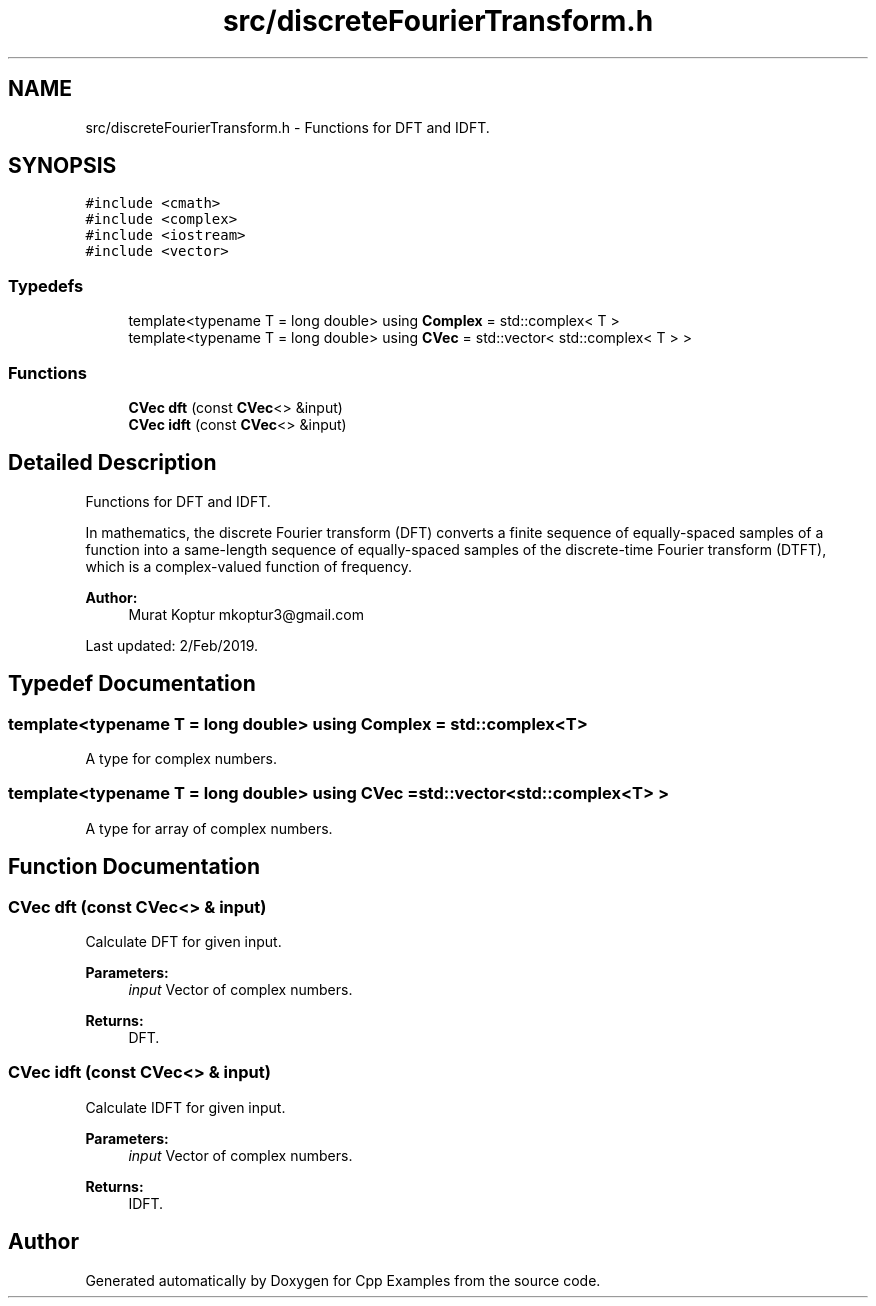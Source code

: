 .TH "src/discreteFourierTransform.h" 3 "Sun Oct 13 2019" "Cpp Examples" \" -*- nroff -*-
.ad l
.nh
.SH NAME
src/discreteFourierTransform.h \- Functions for DFT and IDFT\&.  

.SH SYNOPSIS
.br
.PP
\fC#include <cmath>\fP
.br
\fC#include <complex>\fP
.br
\fC#include <iostream>\fP
.br
\fC#include <vector>\fP
.br

.SS "Typedefs"

.in +1c
.ti -1c
.RI "template<typename T  = long double> using \fBComplex\fP = std::complex< T >"
.br
.ti -1c
.RI "template<typename T  = long double> using \fBCVec\fP = std::vector< std::complex< T > >"
.br
.in -1c
.SS "Functions"

.in +1c
.ti -1c
.RI "\fBCVec\fP \fBdft\fP (const \fBCVec\fP<> &input)"
.br
.ti -1c
.RI "\fBCVec\fP \fBidft\fP (const \fBCVec\fP<> &input)"
.br
.in -1c
.SH "Detailed Description"
.PP 
Functions for DFT and IDFT\&. 

In mathematics, the discrete Fourier transform (DFT) converts a finite sequence of equally-spaced samples of a function into a same-length sequence of equally-spaced samples of the discrete-time Fourier transform (DTFT), which is a complex-valued function of frequency\&.
.PP
\fBAuthor:\fP
.RS 4
Murat Koptur mkoptur3@gmail.com
.RE
.PP
Last updated: 2/Feb/2019\&. 
.SH "Typedef Documentation"
.PP 
.SS "template<typename T  = long double> using \fBComplex\fP =  std::complex<T>"
A type for complex numbers\&. 
.SS "template<typename T  = long double> using \fBCVec\fP =  std::vector<std::complex<T> >"
A type for array of complex numbers\&. 
.SH "Function Documentation"
.PP 
.SS "\fBCVec\fP dft (const \fBCVec\fP<> & input)"
Calculate DFT for given input\&.
.PP
\fBParameters:\fP
.RS 4
\fIinput\fP Vector of complex numbers\&.
.RE
.PP
\fBReturns:\fP
.RS 4
DFT\&. 
.RE
.PP

.SS "\fBCVec\fP idft (const \fBCVec\fP<> & input)"
Calculate IDFT for given input\&.
.PP
\fBParameters:\fP
.RS 4
\fIinput\fP Vector of complex numbers\&.
.RE
.PP
\fBReturns:\fP
.RS 4
IDFT\&. 
.RE
.PP

.SH "Author"
.PP 
Generated automatically by Doxygen for Cpp Examples from the source code\&.

